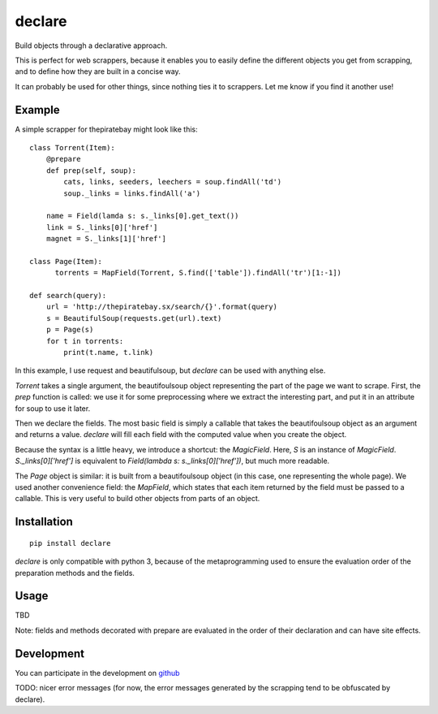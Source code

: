 =======
declare
=======

Build objects through a declarative approach.

This is perfect for web scrappers, because it enables you to easily
define the different objects you get from scrapping, and to define how
they are built in a concise way.

It can probably be used for other things, since nothing ties it to
scrappers. Let me know if you find it another use!

Example
=======

A simple scrapper for thepiratebay might look like this::

    class Torrent(Item):
        @prepare
        def prep(self, soup):
            cats, links, seeders, leechers = soup.findAll('td')
            soup._links = links.findAll('a')

        name = Field(lamda s: s._links[0].get_text())
        link = S._links[0]['href']
        magnet = S._links[1]['href']

    class Page(Item):
          torrents = MapField(Torrent, S.find(['table']).findAll('tr')[1:-1])

    def search(query):
        url = 'http://thepiratebay.sx/search/{}'.format(query)
        s = BeautifulSoup(requests.get(url).text)
        p = Page(s)
        for t in torrents:
            print(t.name, t.link)

In this example, I use request and beautifulsoup, but `declare` can be
used with anything else.

`Torrent` takes a single argument, the beautifoulsoup object
representing the part of the page we want to scrape. First, the `prep`
function is called: we use it for some preprocessing where we extract
the interesting part, and put it in an attribute for soup to use it
later.

Then we declare the fields. The most basic field is simply a
callable that takes the beautifoulsoup object as an argument and
returns a value. `declare` will fill each field with the computed
value when you create the object.

Because the syntax is a little heavy, we introduce a shortcut: the
`MagicField`. Here, `S` is an instance of `MagicField`.
`S._links[0]['href']` is equivalent to `Field(lambda s: s._links[0]['href'])`,
but much more readable.

The `Page` object is similar: it is built from a beautifoulsoup
object (in this case, one representing the whole page). We used
another convenience field: the `MapField`, which states that each
item returned by the field must be passed to a callable. This is very
useful to build other objects from parts of an object.

Installation
============
::

  pip install declare

`declare` is only compatible with python 3, because of the
metaprogramming used to ensure the evaluation order of the preparation
methods and the fields.

Usage
=====

TBD

Note: fields and methods decorated with prepare are evaluated in the
order of their declaration and can have site effects.

Development
===========

You can participate in the development on github_

.. _github: 'https://github.com/madjar/declare'

TODO: nicer error messages (for now, the error messages generated by
the scrapping tend to be obfuscated by declare).
